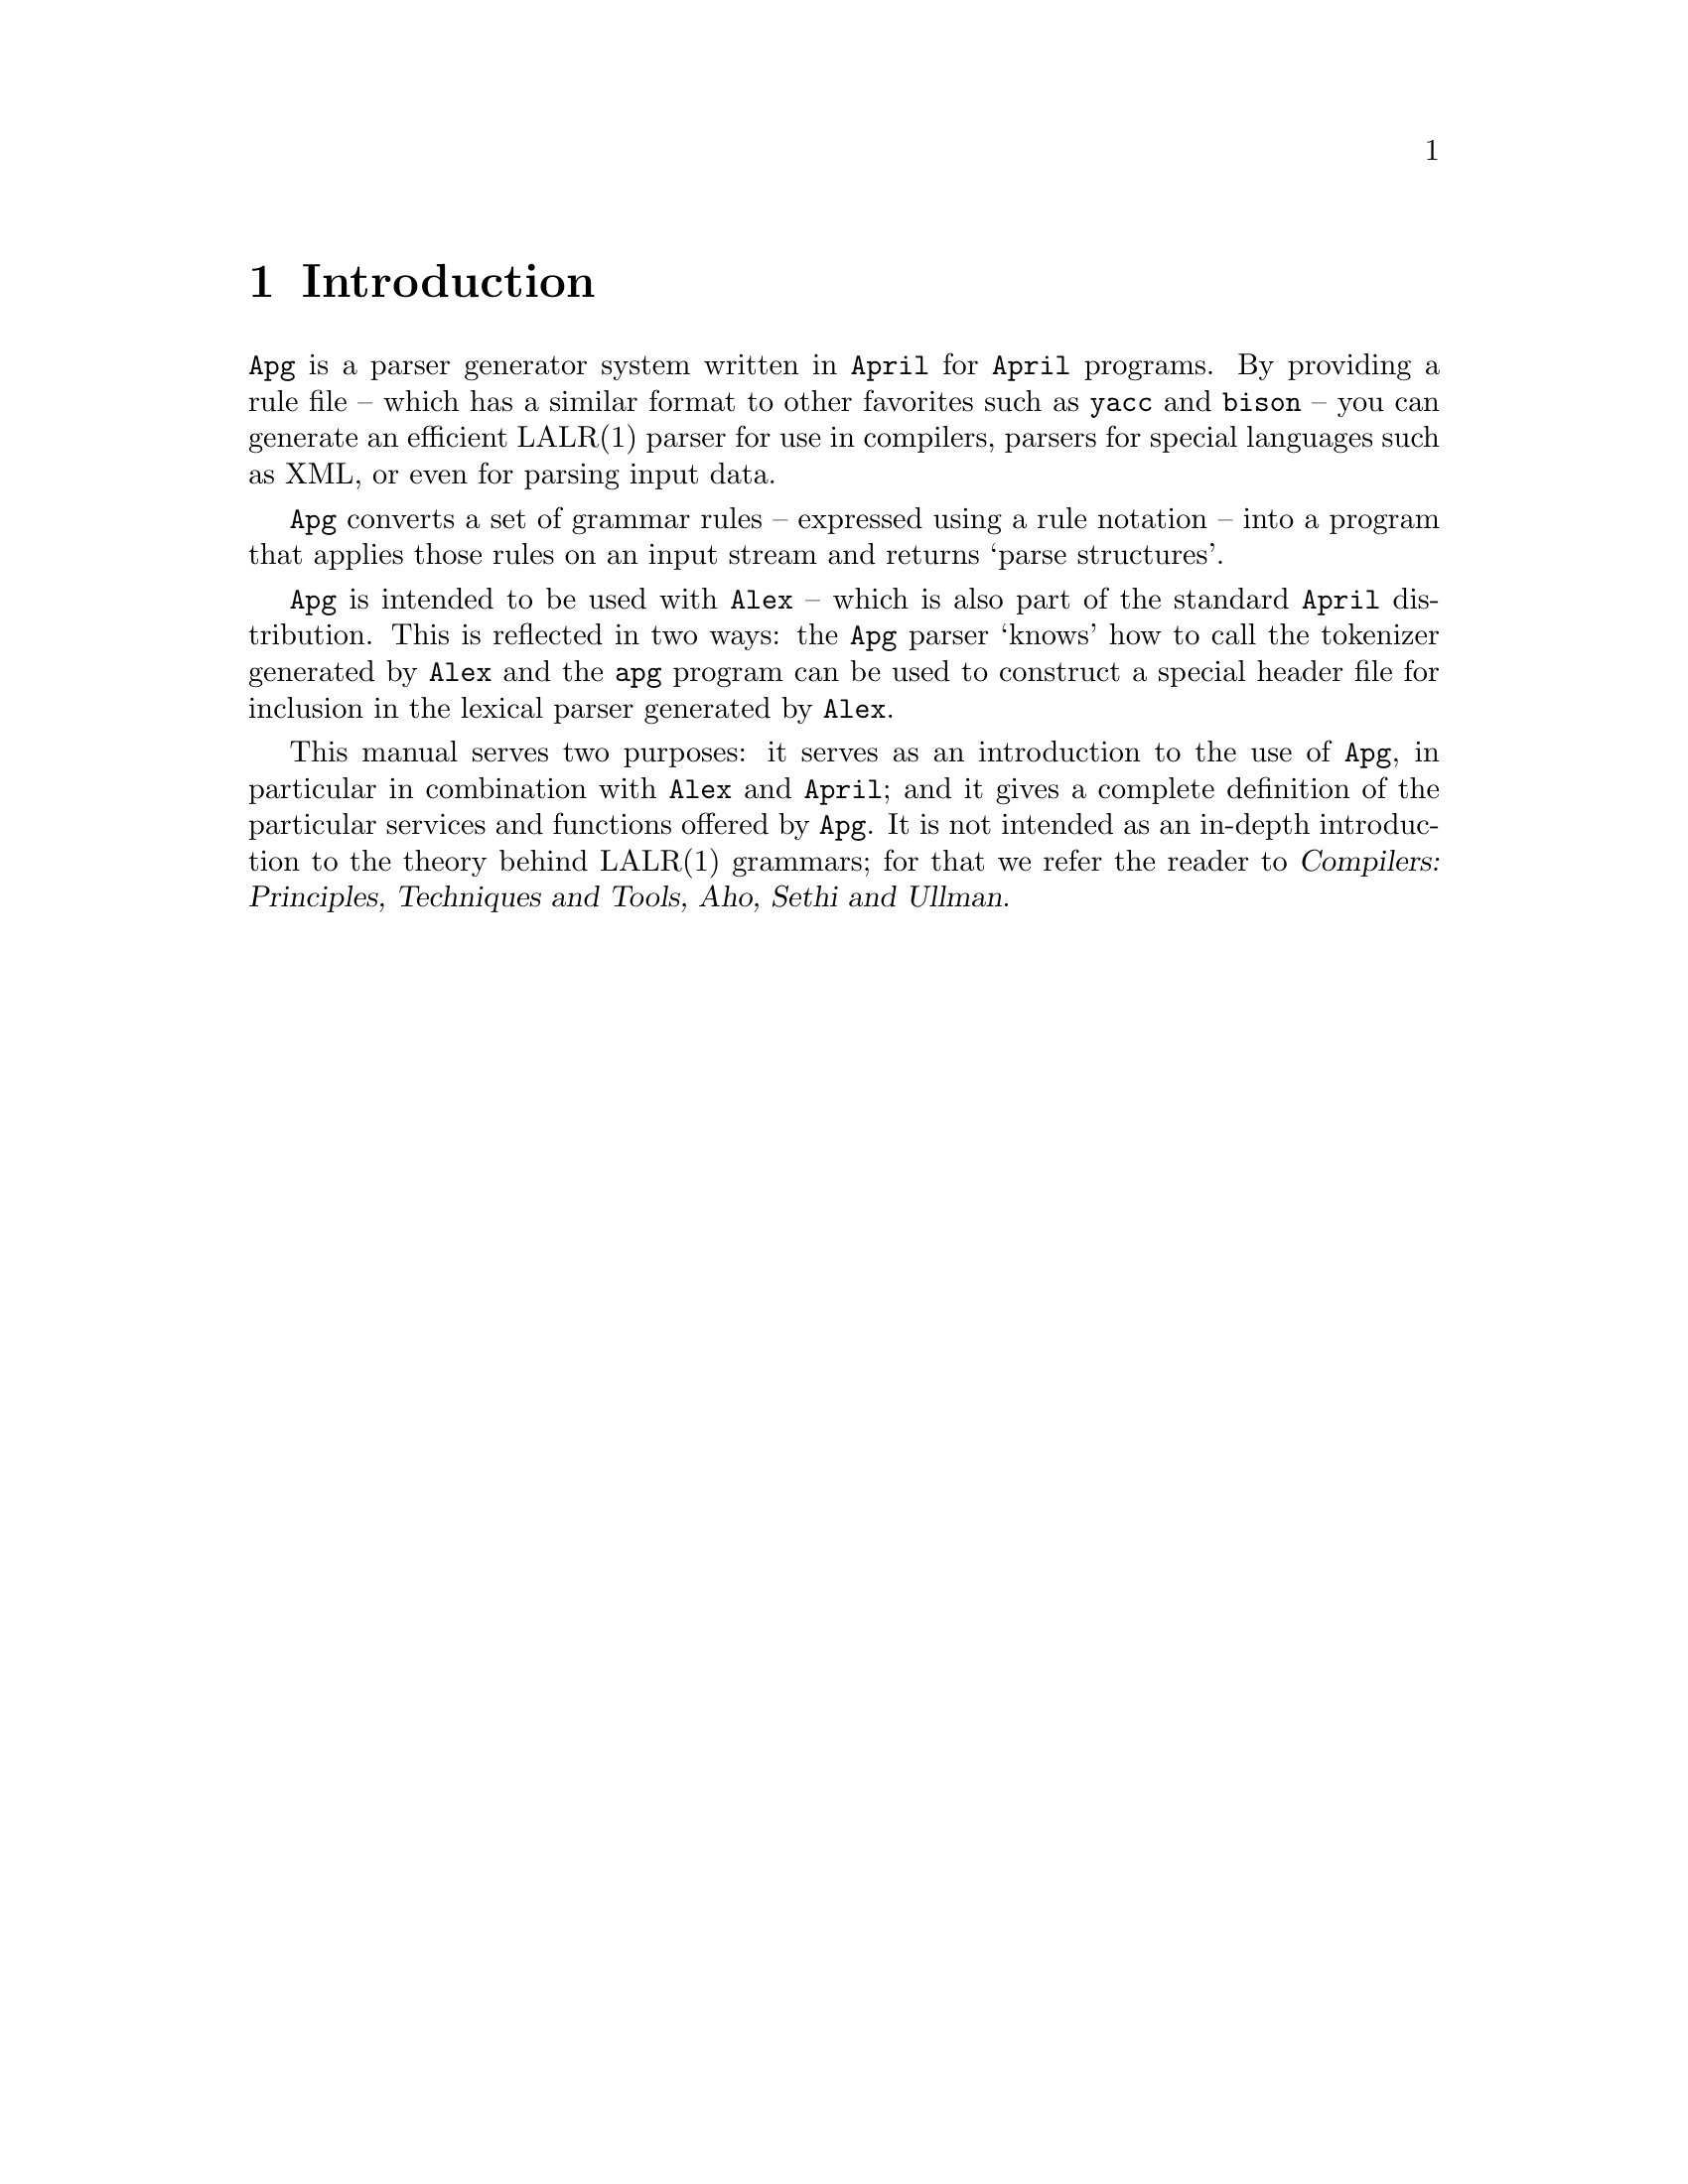 @node Introduction
@chapter Introduction

@noindent
@code{Apg} is a parser generator system written in @code{April} for
@code{April} programs. By providing a rule file -- which has a similar
format to other favorites such as @code{yacc} and @code{bison} -- you
can generate an efficient LALR(1) parser for use in compilers, parsers
for special languages such as XML, or even for parsing input data.

@code{Apg} converts a set of grammar rules -- expressed using a rule
notation -- into a program that applies those rules on an input stream
and returns `parse structures'.

@code{Apg} is intended to be used with @code{Alex} -- which is also part
of the standard @code{April} distribution. This is reflected in two
ways: the @code{Apg} parser `knows' how to call the tokenizer generated
by @code{Alex} and the @code{apg} program can be used to construct a
special header file for inclusion in the lexical parser generated by
@code{Alex}.

This manual serves two purposes: it serves as an introduction to the use
of @code{Apg}, in particular in combination with @code{Alex} and
@code{April}; and it gives a complete definition of the particular
services and functions offered by @code{Apg}. It is not intended as an
in-depth introduction to the theory behind LALR(1) grammars; for that we
refer the reader to @cite{Compilers: Principles, Techniques and Tools,
Aho, Sethi and Ullman}.




